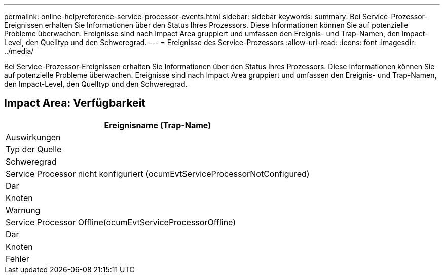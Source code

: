 ---
permalink: online-help/reference-service-processor-events.html 
sidebar: sidebar 
keywords:  
summary: Bei Service-Prozessor-Ereignissen erhalten Sie Informationen über den Status Ihres Prozessors. Diese Informationen können Sie auf potenzielle Probleme überwachen. Ereignisse sind nach Impact Area gruppiert und umfassen den Ereignis- und Trap-Namen, den Impact-Level, den Quelltyp und den Schweregrad. 
---
= Ereignisse des Service-Prozessors
:allow-uri-read: 
:icons: font
:imagesdir: ../media/


[role="lead"]
Bei Service-Prozessor-Ereignissen erhalten Sie Informationen über den Status Ihres Prozessors. Diese Informationen können Sie auf potenzielle Probleme überwachen. Ereignisse sind nach Impact Area gruppiert und umfassen den Ereignis- und Trap-Namen, den Impact-Level, den Quelltyp und den Schweregrad.



== Impact Area: Verfügbarkeit

|===
| Ereignisname (Trap-Name) 


| Auswirkungen 


| Typ der Quelle 


| Schweregrad 


 a| 
Service Processor nicht konfiguriert (ocumEvtServiceProcessorNotConfigured)



 a| 
Dar



 a| 
Knoten



 a| 
Warnung



 a| 
Service Processor Offline(ocumEvtServiceProcessorOffline)



 a| 
Dar



 a| 
Knoten



 a| 
Fehler

|===